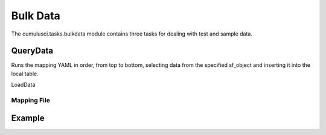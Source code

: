 =========
Bulk Data
=========

The cumulusci.tasks.bulkdata module contains three tasks for dealing with 
test and sample data.

QueryData
^^^^^^^^^
Runs the mapping YAML in order, from top to bottom, selecting data from the specified
sf_object and inserting it into the local table.

LoadData


Mapping File
============

.. code-block:: yaml
    Step Name: (must be unique)
        api: [(bulk)|sobject] (not yet implemented)
        sf_object: API Name for sfdc object
        table: full table name in sqlite3
        filters: used to filter the sqlite3 table when loading data
            - 'sql string' 
        record_type: API Name (for insert/query)
        fields:
            Id: sf_id
            API Name: sqlite3 name
        lookups:
            ForeignKeyAPIName (e.g. AccountId):
                key_field (field on CURRENT table (specified in step.table) that contains the foreign key)
                table (table to join to)
                join_field (field on table just specified that contains the referenced key. usually id/pk)
                value_field (field on the joined table to use as value, usually sf_id)
        static:
            FieldAPIName: True
            AnotherFieldAPIName: MonthlyLiteral

Example
^^^^^^^

.. code-block:: yaml    
    Insert Organizations:
        sf_object: Account
        table: organizations
        fields:
            Id: sf_id
            Name: organization
        record_type: Organization


    Insert Household Contacts:
        sf_object: Contact
        table: contacts
        filters:
            - 'household_id is not null'
        fields:
            Id: sf_id
            Salutation: salutation
            FirstName: first_name
            LastName: last_name
            Email: email
            Phone: phone
            Title: job_title
        lookups:
            AccountId:
                key_field: household_id
                table: households
                join_field: household_id
                value_field: sf_id
            Primary_Affiliation__c: 
                key_field: organization_id
                table: organizations
                join_field: organization_id
                value_field: sf_id
